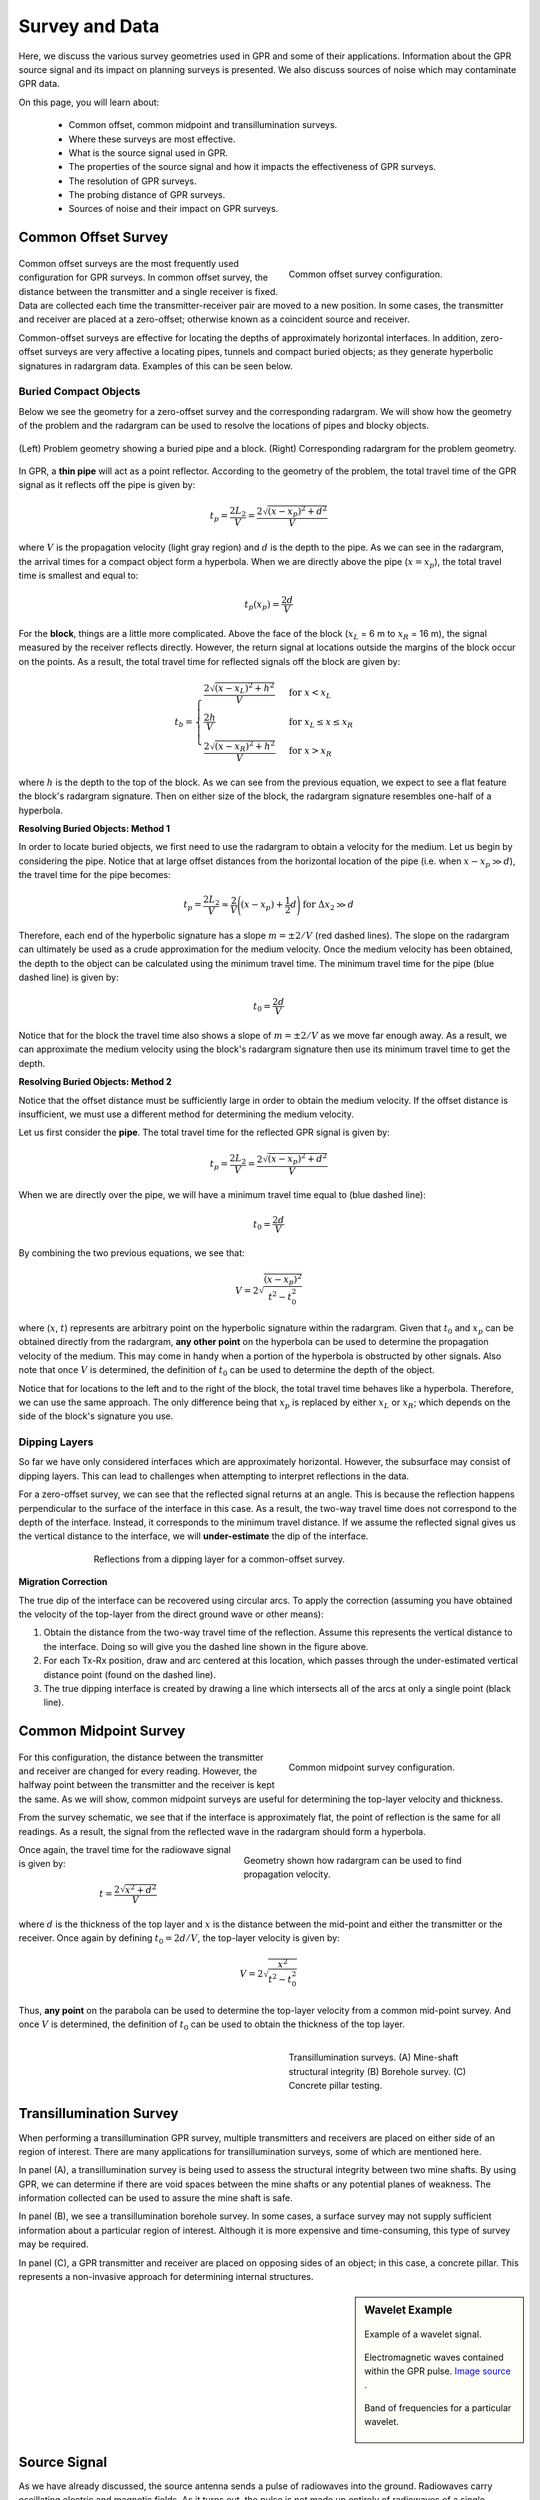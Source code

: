 .. _GPR_survey_data:

Survey and Data
***************

Here, we discuss the various survey geometries used in GPR and some of their applications.
Information about the GPR source signal and its impact on planning surveys is presented.
We also discuss sources of noise which may contaminate GPR data.

On this page, you will learn about:

	- Common offset, common midpoint and transillumination surveys.
	- Where these surveys are most effective.
	- What is the source signal used in GPR.
	- The properties of the source signal and how it impacts the effectiveness of GPR surveys.
	- The resolution of GPR surveys.
	- The probing distance of GPR surveys.
	- Sources of noise and their impact on GPR surveys.


Common Offset Survey
====================

	.. figure:: images_new/GPR_common_offset.png
		:align: right
		:figwidth: 40%

        	Common offset survey configuration.

Common offset surveys are the most frequently used configuration for GPR surveys.
In common offset survey, the distance between the transmitter and a single receiver is fixed.
Data are collected each time the transmitter-receiver pair are moved to a new position.
In some cases, the transmitter and receiver are placed at a zero-offset; otherwise known as a coincident source and receiver.

Common-offset surveys are effective for locating the depths of approximately horizontal interfaces.
In addition, zero-offset surveys are very affective a locating pipes, tunnels and compact buried objects; as they generate hyperbolic signatures in radargram data.
Examples of this can be seen below.




Buried Compact Objects
----------------------


Below we see the geometry for a zero-offset survey and the corresponding radargram.
We will show how the geometry of the problem and the radargram can be used to resolve the locations of pipes and blocky objects.


.. figure:: images_new/GPR_compact_objects.png
	:align: center
	:figwidth: 100%

        (Left) Problem geometry showing a buried pipe and a block. (Right) Corresponding radargram for the problem geometry.


In GPR, a **thin pipe** will act as a point reflector.
According to the geometry of the problem, the total travel time of the GPR signal as it reflects off the pipe is given by:

.. math::
	t_p = \frac{2 L_2}{V} = \frac{2 \sqrt{ (x - x_p)^2 + d^2}}{V}


where :math:`V` is the propagation velocity (light gray region) and :math:`d` is the depth to the pipe.
As we can see in the radargram, the arrival times for a compact object form a hyperbola.
When we are directly above the pipe (:math:`x = x_p`), the total travel time is smallest and equal to:

.. math::
	t_p (x_p) = \frac{2 d}{V}


For the **block**, things are a little more complicated.
Above the face of the block (:math:`x_L` = 6 m to :math:`x_R` = 16 m), the signal measured by the receiver reflects directly.
However, the return signal at locations outside the margins of the block occur on the points.
As a result, the total travel time for reflected signals off the block are given by:

.. math::
	t_b = \begin{cases} \dfrac{2 \sqrt{(x-x_L)^2 + h^2}}{V} \;\;\; &\textrm{for} \;\;\; x < x_L \\
	\dfrac{2h}{V} \;\;\; &\textrm{for} \;\;\; x_L \leq x \leq x_R \\
	\dfrac{2 \sqrt{(x-x_R)^2 + h^2}}{V} \;\;\; &\textrm{for} \;\;\; x > x_R \end{cases}

where :math:`h` is the depth to the top of the block.
As we can see from the previous equation, we expect to see a flat feature the block's radargram signature.
Then on either size of the block, the radargram signature resembles one-half of a hyperbola.

**Resolving Buried Objects: Method 1**

In order to locate buried objects, we first need to use the radargram to obtain a velocity for the medium.
Let us begin by considering the pipe.
Notice that at large offset distances from the horizontal location of the pipe (i.e. when :math:`x - x_p \gg d`), the travel time for the pipe becomes:

.. math::
	t_p = \frac{2 L_2}{V} \approx \frac{2 }{V} \Bigg ( (x - x_p) + \frac{1}{2} d \Bigg ) \;\;\; \textrm{for} \;\;\; \Delta x_2 \gg d


Therefore, each end of the hyperbolic signature has a slope :math:`m = \pm 2/V` (red dashed lines).
The slope on the radargram can ultimately be used as a crude approximation for the medium velocity.
Once the medium velocity has been obtained, the depth to the object can be calculated using the minimum travel time.
The minimum travel time for the pipe (blue dashed line) is given by:

.. math::
	t_0 = \frac{2d}{V}
	

Notice that for the block the travel time also shows a slope of :math:`m = \pm 2/V` as we move far enough away.
As a result, we can approximate the medium velocity using the block's radargram signature then use its minimum travel time to get the depth.


**Resolving Buried Objects: Method 2**

Notice that the offset distance must be sufficiently large in order to obtain the medium velocity.
If the offset distance is insufficient, we must use a different method for determining the medium velocity.

Let us first consider the **pipe**.
The total travel time for the reflected GPR signal is given by:

.. math::
	t_p = \frac{2 L_2}{V} = \frac{2 \sqrt{ (x - x_p)^2 + d^2}}{V}


When we are directly over the pipe, we will have a minimum travel time equal to (blue dashed line):

.. math::
	t_0 = \frac{2d}{V}

By combining the two previous equations, we see that:

.. math::
	V = 2 \sqrt{\dfrac{(x - x_p )^2}{t^2 - t_0^2}}


where (:math:`x`, :math:`t`) represents are arbitrary point on the hyperbolic signature within the radargram.
Given that :math:`t_0` and :math:`x_p` can be obtained directly from the radargram, **any other point** on the hyperbola can be used to determine the propagation velocity of the medium.
This may come in handy when a portion of the hyperbola is obstructed by other signals.
Also note that once :math:`V` is determined, the definition of :math:`t_0` can be used to determine the depth of the object.

Notice that for locations to the left and to the right of the block, the total travel time behaves like a hyperbola.
Therefore, we can use the same approach.
The only difference being that :math:`x_p` is replaced by either :math:`x_L` or :math:`x_R`; which depends on the side of the block's signature you use.



Dipping Layers
--------------

So far we have only considered interfaces which are approximately horizontal.
However, the subsurface may consist of dipping layers.
This can lead to challenges when attempting to interpret reflections in the data.

For a zero-offset survey, we can see that the reflected signal returns at an angle.
This is because the reflection happens perpendicular to the surface of the interface in this case.
As a result, the two-way travel time does not correspond to the depth of the interface.
Instead, it corresponds to the minimum travel distance.
If we assume the reflected signal gives us the vertical distance to the interface, we will **under-estimate** the dip of the interface.

.. figure:: images_new/GPR_dipping_layer.png
		:align: center
		:figwidth: 70%
	
		Reflections from a dipping layer for a common-offset survey.



**Migration Correction**

The true dip of the interface can be recovered using circular arcs.
To apply the correction (assuming you have obtained the velocity of the top-layer from the direct ground wave or other means):

1) Obtain the distance from the two-way travel time of the reflection. Assume this represents the vertical distance to the interface. Doing so will give you the dashed line shown in the figure above.

2) For each Tx-Rx position, draw and arc centered at this location, which passes through the under-estimated vertical distance point (found on the dashed line).

3) The true dipping interface is created by drawing a line which intersects all of the arcs at only a single point (black line).





Common Midpoint Survey
======================

        .. figure:: images_new/GPR_common_midpoint.png
		:align: right
		:figwidth: 40%
	
		Common midpoint survey configuration.
		

For this configuration, the distance between the transmitter and receiver are changed for every reading.
However, the halfway point between the transmitter and the receiver is kept the same.
As we will show, common midpoint surveys are useful for determining the top-layer velocity and thickness.

From the survey schematic, we see that if the interface is approximately flat, the point of reflection is the same for all readings.
As a result, the signal from the reflected wave in the radargram should form a hyperbola.

.. figure:: images_new/GPR_example_buried_object_2.png
	:align: right
	:figwidth: 50%

	Geometry shown how radargram can be used to find propagation velocity.


Once again, the travel time for the radiowave signal is given by:

.. math::
	t = \frac{2 \sqrt{ x^2 + d^2 }}{V}


where :math:`d` is the thickness of the top layer and :math:`x` is the distance between the mid-point and either the transmitter or the receiver.
Once again by defining :math:`t_0 = 2d/V`, the top-layer velocity is given by:

.. math::
	V = 2 \sqrt{ \dfrac{x^2}{t^2 - t_0^2} }


Thus, **any point** on the parabola can be used to determine the top-layer velocity from a common mid-point survey.
And once :math:`V` is determined, the definition of :math:`t_0` can be used to obtain the thickness of the top layer.


	.. figure:: images_new/GPR_survey_transillumination.jpg
		:align: right
		:figwidth: 40%
	
	        Transillumination surveys. (A) Mine-shaft structural integrity (B) Borehole survey. (C) Concrete pillar testing.


Transillumination Survey
========================

When performing a transillumination GPR survey, multiple transmitters and receivers are placed on either side of an region of interest.
There are many applications for transillumination surveys, some of which are mentioned here.

In panel (A), a transillumination survey is being used to assess the structural integrity between two mine shafts.
By using GPR, we can determine if there are void spaces between the mine shafts or any potential planes of weakness.
The information collected can be used to assure the mine shaft is safe.

In panel (B), we see a transillumination borehole survey.
In some cases, a surface survey may not supply sufficient information about a particular region of interest.
Although it is more expensive and time-consuming, this type of survey may be required.

In panel (C), a GPR transmitter and receiver are placed on opposing sides of an object; in this case, a concrete pillar.
This represents a non-invasive approach for determining internal structures.




.. sidebar:: Wavelet Example

	.. figure:: images_new/GPR_wavelet_example.png
		:align: center
		:figwidth: 100%
		
		Example of a wavelet signal.
		
		
	
	.. figure:: images_new/Electromagneticwave3D.gif
			:align: center
	
			Electromagnetic waves contained within the GPR pulse. `Image source <https://commons.wikimedia.org/wiki/File:Electromagneticwave3D.gif>`__ .
	
	
	
	.. figure:: images_new/GPR_wavelet_frequencies_example.png
		:align: center
		:figwidth: 100%
			
		Band of frequencies for a particular wavelet.



Source Signal
=============


As we have already discussed, the source antenna sends a pulse of radiowaves into the ground.
Radiowaves carry oscillating electric and magnetic fields.
As it turns out, the pulse is not made up entirely of radiowaves of a single frequency.
Instead, a set of sinusoidal EM waves of similar frequencies are used create what is called a wavelet.
As a result, the wavelet contains information over a range of frequencies (generally between :math:`10^6` and :math:`10^9` Hz).

Before we move forward let us define a few terms:

	- **Wavelet**: A wave-like oscillation of short duration.
	- **Bandwidth**: The range of frequencies present in the source wavelet.
	- **Pulse Width**: The time duration of the wavelet.
	- **Spatial Length (wavelength)**: The physical length of the wavelet signal while it propagates through a medium.
	- **Central Frequency**: The central frequency corresponding to the bandwidth. In general, the central frequency defines the propagation of the GPR signal.


GPR Signals and Bandwidth
-------------------------

The figure below can be used to examine the relationships between the 5 aforementioned terms.
As we can see, the bandwidth and central frequency for the GPR signal depend on the pulse width of the wavelet.
Here are a few important relationships to keep in mind:

**1)** For a pulse width :math:`\Delta t`, the central frequency :math:`f_c` is given by:

.. math::
	f_c = \frac{1}{\Delta t}


As a result, longer wavelets generally contain lower-frequency information.
Frequencies corresponding to GPR signal are around 100 MHz to 1 GHz.
This results in pulse widths around 1 ns to 10 ns.

**2) The bandwidth increases as the pulse width decreases.**
In order to create a wavelet with a longer pulse width, only frequencies near the central frequency are needed.
However, a large range of frequencies (or bandwidth) is needed to create wavelets that have short pulse widths.

**3) The spatial length (wavelength) increases as the pulse with increases**.
As we can see from the figure below, the "wave envelope" is longer for wavelets that have a long pulse width.



.. figure:: images_new/GPR_pulse_bandwidth.png
		:align: center
		:figwidth: 65%




GPR Signals and Spatial Length
------------------------------


The spatial length of the GPR wavelet signal is different as it moves through different materials.
For a wavelet with central frequency :math:`f_c` moving at velocity :math:`V`, the wavelength :math:`\lambda` is given by:


.. math::
	\lambda = \frac{V}{f_c} = \frac{c}{f_c \sqrt{\varepsilon_r}}


where :math:`c = 3.00 \times 10^8` m/s is the speed of light and :math:`\varepsilon_r` is the relative permittivity.
This expressions shows that if the signal is moving through a material with a higher dielectric permittivity, it will move slower and it will have a larger spatial width.
It also shows that GPR signals with higher central frequencies have shorter spatial widths.

Recall that the central frequency is the reciprocal of the pulse width (:math:`f_c = 1/\Delta t`).
Thus:

.. math::
	\lambda = V \, \Delta t = \frac{c \, \Delta t}{\sqrt{\varepsilon_r}}


Therefore, shorter pulse widths result in shorter spatial lengths.
This was stated in the previous subsection.

Examine the gif in :numref:`fig_gpr_layeredearth_gif`.
Examine the wave as it propagates through both the ground and the Earth.
In which medium is the wavefront thicker/thinner?
In which medium is the GPR signal moving slower/faster?
Does this make sense from the equations above?


Survey Resolution and Probing Distance
======================================

The pulse width, and thus the frequency content contained within the GPR signal, is a very important aspect of planning a GPR survey.
The concepts of resolution and probing distance are discussed here.



Vertical Resolution for Layers
------------------------------

Resolution defines the smallest features which can be distinguished in a GPR survey.
The vertical resolution for GPR surveys depends on the pulse width of the signal.

In order for a layer to be detected using a GPR survey, it must be sufficiently thick compared to the wavelength of the incoming wavelet.
As a general rule, the layer must be at least 1/4 the wavelength of the incoming wavelet to be detectable.
Thus:

.. math::
	L >  \frac{\lambda}{4} = \frac{c}{4 f_c \sqrt{\varepsilon_r}} = \frac{c \Delta t}{4 \sqrt{\varepsilon_r}}

where :math:`L` is the layer thickness, :math:`c/\!\sqrt{\varepsilon_r}` is the propagation velocity for radiowaves, :math:`\Delta t` is the pulse width and :math:`f_c` is the central frequency.
As we can see from this expression, higher frequencies/shorter pulse widths are required to observe smaller features.
This means higher frequencies/shorter pulse widths are used for higher resolution surveys.


Horizontal Resolution for Objects
---------------------------------

.. figure:: images_new/GPR_resolution_horizontal.png
		:align: right
		:figwidth: 35%
		
		
When the resolution of the survey is sufficient, returning signals from separate buried objects are distinguishable.
However, if buried objects are too close to one another, their respective returning GPR signals can be hard to differentiate.
In general, we can distinguish the signals from two nearby objects so long as:

.. math::
	L > \sqrt{\dfrac{V \, d}{2 f_c}}


where :math:`V` is the propagation velocity, :math:`f_c` is the central frequency for the wavelet, :math:`d` is the depth to the objects and :math:`L` is the separation distance from both objects.
We can see from this equation, that by reducing the pulse length, we can see objects that are closer together.
Additionally, it is harder to distinguish objects which are further away from the transmitters and receivers.


Probing Distance
----------------


.. figure:: images_new/GPR_probing_distance_2.jpg
	:align: right
	:figwidth: 50%

	Proving distances for GPR signals for various materials.

Probing distance characterizes the maximum depth in which GPR signals can be used to obtain information about subsurface structures.
For materials which have larger skin depths, radiowaves can penetrate deeper into the ground and still provide a sufficiently strong returning signal.

As a general rule, the probing distance (:math:`D`) is approximated 3 :ref:`skin depths <GPR_fundamental_principles_skin_depth>`.
If we assume the Earth is non-magnetic (:math:`\mu_r = 1`):

.. math::
	D = 3 \delta \approx
	\begin{cases} 1510 \sqrt{\dfrac{1}{\sigma f}} \; \; &\textrm{for} \;\; \omega \varepsilon \ll \sigma \\ 
	0.0159 \dfrac{\sqrt{\varepsilon_r}}{\sigma}  \; \; &\textrm{for} \;\; \omega \varepsilon \gg \sigma \end{cases}
	


.. figure:: images_new/GPR_probing_distance.jpg
	:align: right
	:figwidth: 50%
		
	Probing distance for various materials from 1 MHz through 1 GHz.
		
		
On the right we see figures which show probing distances for various materials.
Using these figures, we can see that:

	- In general, as the frequency increases, the skin depth decreases and the probing distance decreases.
	- Frequencies used for GPR are :math:`\sim` 1 GHz. Therefore, the probing distances for GPR signals are generally quite shallow.
	- It is very difficult for GPR signals to penetrate concrete and asphalt, as the probing distance is only about 1 m for GPR.
	- Water saturated sedimentary rocks, such as clays and sandstones, have much lower probing distances than dry sedimentary rocks.
	- Rocks saturated with sea water have much smaller probing distances than rocks saturated with fresh water.
	- The probing distances for hard rocks (granites, limestones, schists...) is quite large.


Probing Distance versus Resolution
----------------------------------

.. sidebar:: Radargrams at Several Resolutions (Underground tunnels)

	.. figure:: images_new/GPR_resolution_high.jpg
		:align: center
	
		Higher resolution radargram (200 MHz).

	.. figure:: images_new/GPR_resolution_mid.jpg
		:align: center
		
		Medium resolution radargram (100 MHz).
	
	.. figure:: images_new/GPR_resolution_low.jpg
		:align: center
		
		Lower resolution radargram (50 MHz).



On the right we see several radargrams corresponding to data collected over two buried tunnels (hyperbolic features).
Each radargram was collected using a different frequency.

By using a 200 MHz central frequency, we are hoping to obtain a high resolution radargram.
However, the attenuation of radiowaves is more severe at higher frequencies.
As a result, the GPR signal does not penetrate deep enough to image either of the tunnels.
At 100 MHz, both tunnels become partially visible in the radargram (hyperbolic signatures).
This is made possible because because the probing distance is larger.
In the 50MHz radargram, both tunnels are easily recognizable.
This is made possible because the probing distance is now large enough.
Notice however, that the hyperbolic features in the radargram are slightly less distinct.

We can see from this example that there is a compromise between resolution and probing distance.
It is important to choose a frequency which is high enough to image sufficient small features.
However, the probing distance of the background medium must be large enough to obtain a return signal.


GPR and Sources of Noise
========================

Noise is used to describe any measured signal which does not correspond to signals from desired targets.
When the sources of noise are sufficiently large, it can be difficult to identify and classify signals in radargrams.
That is why it is necessary to take steps which minimize the impact of external noise sources on the data.
Below are some sources of noise relevant to GPR and their impact.


**Radiowaves from Other Sources**

.. figure:: images_new/GPR_noise_sheild.jpg
	:align: right
	:figwidth: 50%
		
	Some external sources of noise related to GPR system, which can be reduced through shielding.


Much of 21st century communication is made possible with radiowaves.
Cellular phones, radio towers and other transmitting systems all use radiowave frequencies to transmit information through the air.
These signals can be measured by the receiver and have the potential to mask responses from desired targets.
To limit the effects of external sources, the transmitter and receiver are frequently protected by a shield (as depicted in the image).


**Returning Signals from Above-Ground Objects**

GPR is used to gain information about structures below the Earth.
However, since radiowaves propagate through the air, it is possible to measure returning signals from nearby objects as well.
This is common in urban and wooded environments where GPR signals can reflect off of buildings and trees.

.. figure:: images_new/GPR_noise_trees.jpg
	:align: right
	:figwidth: 50%
		
	Zero-offset radargram example containing returning signals from nearby trees.



On the right, we see an example of a radargram for a zero-offset configuration.
The survey was performed in a wooded area without using a shield.
Because the trees acts as point reflectors, they produce hyperbolic signatures in the radargram.
Using the slope on either end of the hyperbola, we find that the propagation velocity associated with this reflection is :math:`2/c`; this is demonstrated with a line.
This verifies that the signature must correspond to an object which is above the ground.
And we can infer that signatures after 100 ns correspond to nearby trees.

Below, we show the two-way travel path for reflected signals off a tree and a building.
A diagram showing the different radargram signatures for both the tree and the building is also provided.
Unlike the tree, the face of the building is not a point reflector.
However, the ends of the signature corresponding to the building also have slopes which are :math:`2/c`.
Thus, we can infer the propagation velocity.

To avoid measuring signals such as these, shields may also be used on the transmitter and receiver.
However, if signals from above ground objects are present in the radargram, they can be be identified for zero-offset configurations by their slope.


.. figure:: images_new/GPR_above_ground_objects.png
	:align: center
	:figwidth: 100%
		
	Zero-offset radargram example for returning signals from a tree and building wall.


**Ringing**


Ringing occurs when radiowave signals reverberate in regular fashion.
This is created when GPR signals repeatedly bounce within or between nearby objects.
In response to ringing, the returning signal from a particular interface(s) is not 'sharp' in the radargram.
Instead, it becomes present over all times.


.. figure:: images_new/GPR_wire_surface.png
	:align: center
	:figwidth: 80%
		
	(Left) Radargram showing ringing from a small metal wire near the surface. (Right) Ringing from two nearby objects.


**Noise from Scattering**

As we mentioned earlier, scattering is used to describe deviations in the paths of electromagnetic waves due to localized non-uniformities; which are less than 1/4 the wavelength of the radiowave signal.
Scattering is problematic for GPR because it reduces the amplitudes of useful signals while increasing extraneous noise.
If the Earth is made up of homogeneous units, scattering is negligible and returning GPR signals are easily visible.
If the Earth is very inhomogeneous, the effects of scattering may produce significant extraneous noise.

.. figure:: images_new/GPR_scattering_examples.png
	:align: center
	:figwidth: 60%
		
	Examples of scattering. A) Scattering from irregular surface texture. B) Scattering in rocky soils.



Below, we show a representation of data from a single Tx-Rx shot.
On the left, scattering is negligible and the returning wavelet is easily visible.
On the right, the returning wavelet is hard to see due to incoherent noise cause by scattering.
In addition, we see that the amplitude of the returning wavelet signal is less, as scattering resulted in a loss in amplitude.


.. figure:: images_new/GPR_scattering_return_signal.png
	:align: center
	:figwidth: 70%
	
	Return signals with different levels of scattering noise (Left) Minimal noise. (Right) Significant scattering noise. 


















